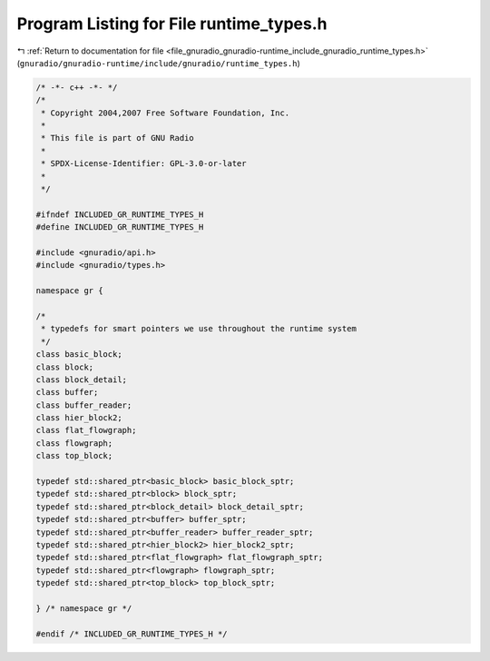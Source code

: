 
.. _program_listing_file_gnuradio_gnuradio-runtime_include_gnuradio_runtime_types.h:

Program Listing for File runtime_types.h
========================================

|exhale_lsh| :ref:`Return to documentation for file <file_gnuradio_gnuradio-runtime_include_gnuradio_runtime_types.h>` (``gnuradio/gnuradio-runtime/include/gnuradio/runtime_types.h``)

.. |exhale_lsh| unicode:: U+021B0 .. UPWARDS ARROW WITH TIP LEFTWARDS

.. code-block:: cpp

   /* -*- c++ -*- */
   /*
    * Copyright 2004,2007 Free Software Foundation, Inc.
    *
    * This file is part of GNU Radio
    *
    * SPDX-License-Identifier: GPL-3.0-or-later
    *
    */
   
   #ifndef INCLUDED_GR_RUNTIME_TYPES_H
   #define INCLUDED_GR_RUNTIME_TYPES_H
   
   #include <gnuradio/api.h>
   #include <gnuradio/types.h>
   
   namespace gr {
   
   /*
    * typedefs for smart pointers we use throughout the runtime system
    */
   class basic_block;
   class block;
   class block_detail;
   class buffer;
   class buffer_reader;
   class hier_block2;
   class flat_flowgraph;
   class flowgraph;
   class top_block;
   
   typedef std::shared_ptr<basic_block> basic_block_sptr;
   typedef std::shared_ptr<block> block_sptr;
   typedef std::shared_ptr<block_detail> block_detail_sptr;
   typedef std::shared_ptr<buffer> buffer_sptr;
   typedef std::shared_ptr<buffer_reader> buffer_reader_sptr;
   typedef std::shared_ptr<hier_block2> hier_block2_sptr;
   typedef std::shared_ptr<flat_flowgraph> flat_flowgraph_sptr;
   typedef std::shared_ptr<flowgraph> flowgraph_sptr;
   typedef std::shared_ptr<top_block> top_block_sptr;
   
   } /* namespace gr */
   
   #endif /* INCLUDED_GR_RUNTIME_TYPES_H */
